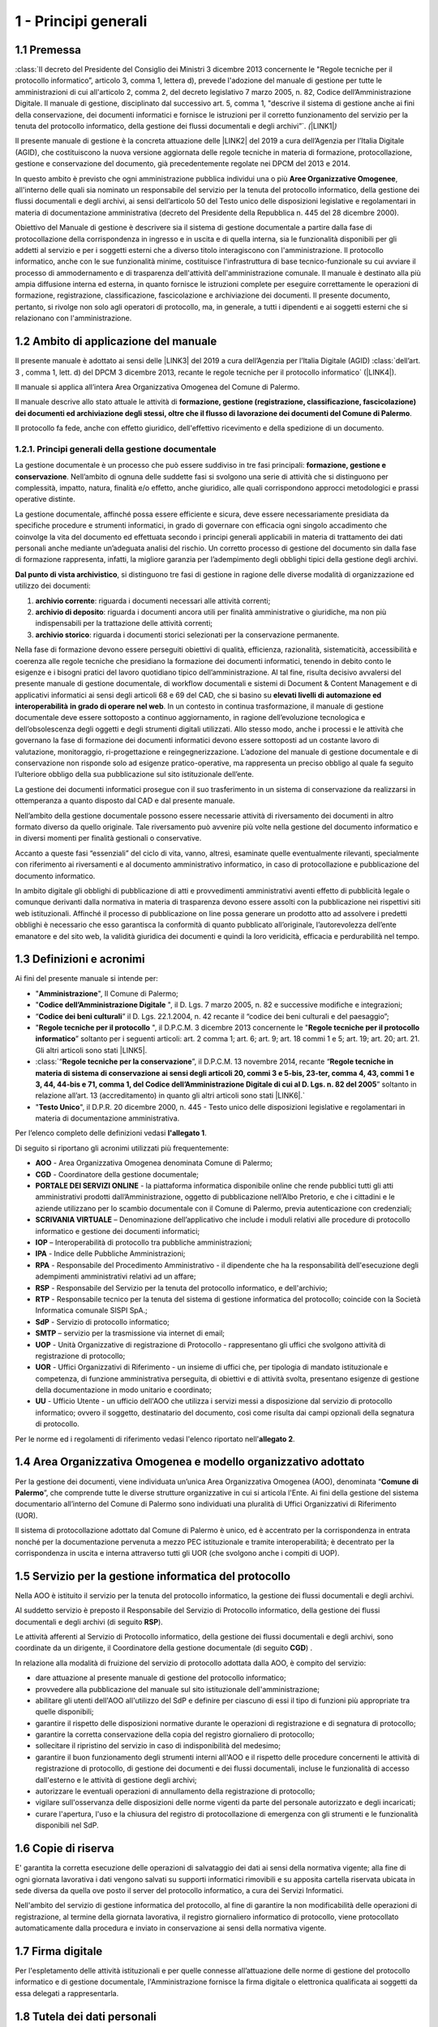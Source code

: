 
.. _hd1f3d7c55f15653646402427195369:

1 - Principi generali
*********************

.. _h73102a5455113924262662197564470:

1.1    Premessa
===============

:class:`II decreto del Presidente del Consiglio dei Ministri 3 dicembre 2013 concernente le "Regole tecniche per il protocollo informatico”, articolo 3, comma 1, lettera d), prevede l'adozione del manuale di gestione per tutte le amministrazioni di cui all'articolo 2, comma 2, del decreto legislativo 7 marzo 2005, n. 82, Codice dell’Amministrazione Digitale. Il manuale di gestione, disciplinato dal successivo art. 5, comma 1, "descrive il sistema di gestione anche ai fini della conservazione, dei documenti informatici e fornisce le istruzioni per il corretto funzionamento del servizio per la tenuta del protocollo informatico, della gestione dei flussi documentali e degli archivi”`. \ |STYLE0|\ \ |LINK1|\ \ |STYLE1|\ 

Il presente manuale di gestione è la concreta attuazione delle \ |LINK2|\  del 2019 a cura dell’Agenzia per l’Italia Digitale (AGID), che costituiscono la nuova versione aggiornata delle regole tecniche in materia di formazione, protocollazione, gestione e conservazione del documento, già precedentemente regolate nei DPCM del 2013 e 2014.

In questo ambito è previsto che ogni amministrazione pubblica individui una o più \ |STYLE2|\ , all'interno delle quali sia nominato un responsabile del servizio per la tenuta del protocollo informatico, della gestione dei flussi documentali e degli archivi, ai sensi dell’articolo 50 del Testo unico delle disposizioni legislative e regolamentari in materia di documentazione amministrativa (decreto del Presidente della Repubblica n. 445 del 28 dicembre 2000). 

Obiettivo del Manuale di gestione è descrivere sia il sistema di gestione documentale a partire dalla fase di protocollazione della corrispondenza in ingresso e in uscita e di quella interna, sia le funzionalità disponibili per gli addetti al servizio e per i soggetti esterni che a diverso titolo interagiscono con l'amministrazione. Il protocollo informatico, anche con le sue funzionalità minime, costituisce l'infrastruttura di base tecnico-funzionale su cui avviare il processo di ammodernamento e di trasparenza dell'attività dell'amministrazione comunale. Il manuale è destinato alla più ampia diffusione interna ed esterna, in quanto fornisce le istruzioni complete per eseguire correttamente le operazioni di formazione, registrazione, classificazione, fascicolazione e archiviazione dei documenti. Il presente documento, pertanto, si rivolge non solo agli operatori di protocollo, ma, in generale, a tutti i dipendenti e ai soggetti esterni che si relazionano con l'amministrazione. 

.. _h3d1e67187810627b2b2e70483d3751f:

1.2     Ambito di applicazione del manuale
==========================================

Il presente manuale è adottato ai sensi delle \ |LINK3|\  del 2019 a cura dell’Agenzia per l’Italia Digitale (AGID)  :class:`dell’art. 3 , comma 1, lett. d) del DPCM 3 dicembre 2013, recante le regole tecniche per il protocollo informatico` (\ |LINK4|\ ). 

Il manuale si applica all’intera Area Organizzativa Omogenea del Comune di Palermo.

Il manuale descrive allo stato attuale le attività di \ |STYLE3|\ .

Il protocollo fa fede, anche con effetto giuridico, dell'effettivo ricevimento e della spedizione di un documento.

.. _h1424b7b6874285a223211146d3a5022:

1.2.1. Principi generali della gestione documentale
---------------------------------------------------

La gestione documentale è un processo che può essere suddiviso in tre fasi principali: \ |STYLE4|\ . Nell’ambito di ognuna delle suddette fasi si svolgono una serie di attività che si distinguono per complessità, impatto, natura, finalità e/o effetto, anche giuridico, alle quali corrispondono approcci metodologici e prassi operative distinte.

La gestione documentale, affinché possa essere efficiente e sicura, deve essere necessariamente presidiata da specifiche procedure e strumenti informatici, in grado di governare con efficacia ogni singolo accadimento che coinvolge la vita del documento ed effettuata secondo i principi generali applicabili in materia di trattamento dei dati personali anche mediante un’adeguata analisi del rischio. Un corretto processo di gestione del documento sin dalla fase di formazione rappresenta, infatti, la migliore garanzia per l’adempimento degli obblighi tipici della gestione degli archivi.

\ |STYLE5|\ , si distinguono tre fasi di gestione in ragione delle diverse modalità di organizzazione ed utilizzo dei documenti:

#. \ |STYLE6|\ : riguarda i documenti necessari alle attività correnti;

#. \ |STYLE7|\ : riguarda i documenti ancora utili per finalità amministrative o giuridiche, ma non più indispensabili per la trattazione delle attività correnti;

#. \ |STYLE8|\ : riguarda i documenti storici selezionati per la conservazione permanente.

Nella fase di formazione devono essere perseguiti obiettivi di qualità, efficienza, razionalità, sistematicità, accessibilità e coerenza alle regole tecniche che presidiano la formazione dei documenti informatici, tenendo in debito conto le esigenze e i bisogni pratici del lavoro quotidiano tipico dell’amministrazione. Al tal fine, risulta decisivo avvalersi del presente manuale di gestione documentale, di workflow documentali e sistemi di Document & Content Management e di applicativi informatici ai sensi degli articoli 68 e 69 del CAD, che si basino su \ |STYLE9|\  \ |STYLE10|\ . In un contesto in continua trasformazione, il manuale di gestione documentale deve essere sottoposto a continuo aggiornamento, in ragione dell’evoluzione tecnologica e dell’obsolescenza degli oggetti e degli strumenti digitali utilizzati. Allo stesso modo, anche i processi e le attività che governano la fase di formazione dei documenti informatici devono essere sottoposti ad un costante lavoro di valutazione, monitoraggio, ri-progettazione e reingegnerizzazione. L’adozione del manuale di gestione documentale e di conservazione non risponde solo ad esigenze pratico-operative, ma rappresenta un preciso obbligo al quale fa seguito l’ulteriore obbligo della sua pubblicazione sul sito istituzionale dell’ente.

La gestione dei documenti informatici prosegue con il suo trasferimento in un sistema di conservazione da realizzarsi in ottemperanza a quanto disposto dal CAD e dal presente manuale.

Nell’ambito della gestione documentale possono essere necessarie attività di riversamento dei documenti in altro formato diverso da quello originale. Tale riversamento può avvenire più volte nella gestione del documento informatico e in diversi momenti per finalità gestionali o conservative.

Accanto a queste fasi “essenziali” del ciclo di vita, vanno, altresì, esaminate quelle eventualmente rilevanti, specialmente con riferimento ai riversamenti e al documento amministrativo informatico, in caso di protocollazione e pubblicazione del documento informatico.

In ambito digitale gli obblighi di pubblicazione di atti e provvedimenti amministrativi aventi effetto di pubblicità legale o comunque derivanti dalla normativa in materia di trasparenza devono essere assolti con la pubblicazione nei rispettivi siti web istituzionali. Affinché il processo di pubblicazione on line possa generare un prodotto atto ad assolvere i predetti obblighi è necessario che esso garantisca la conformità di quanto pubblicato all’originale, l’autorevolezza dell’ente emanatore e del sito web, la validità giuridica dei documenti e quindi la loro veridicità, efficacia e perdurabilità nel tempo.

 

.. _h517916676f295d5236d37251515c1a:

1.3       Definizioni e acronimi
================================

Ai fini del presente manuale si intende per:

* "\ |STYLE11|\ ", Il Comune di Palermo;

* "\ |STYLE12|\  ", il D. Lgs. 7 marzo 2005, n. 82 e successive modifiche e integrazioni;

* “\ |STYLE13|\ ” il D. Lgs. 22.1.2004, n. 42 recante il “codice dei beni culturali e del paesaggio”;

* "\ |STYLE14|\  ", il D.P.C.M. 3 dicembre 2013 concernente le "\ |STYLE15|\ ” soltanto per i seguenti articoli: art. 2 comma 1; art. 6; art. 9; art. 18 commi 1 e 5; art. 19; art. 20; art. 21. Gli altri articoli sono stati \ |LINK5|\ . 

* :class:\`“\ |STYLE16|\ ”,  il D.P.C.M. 13 novembre 2014, recante “\ |STYLE17|\ ” soltanto in relazione all’art. 13 (accreditamento) in quanto gli altri articoli sono stati \ |LINK6|\ .\`

* "\ |STYLE18|\ ", il D.P.R. 20 dicembre 2000, n. 445 - Testo unico delle disposizioni legislative e regolamentari in materia di documentazione amministrativa.

Per l’elenco completo delle definizioni vedasi \ |STYLE19|\ . 

Di seguito si riportano gli acronimi utilizzati più frequentemente: 

* \ |STYLE20|\  - Area Organizzativa Omogenea denominata Comune di Palermo;

* \ |STYLE21|\  - Coordinatore della gestione documentale;

* \ |STYLE22|\  - la piattaforma informatica disponibile online che rende pubblici tutti gli atti amministrativi prodotti dall’Amministrazione, oggetto di pubblicazione nell’Albo Pretorio, e  che i cittadini e le aziende utilizzano per lo scambio documentale con il Comune di Palermo, previa autenticazione con credenziali;

* \ |STYLE23|\  – Denominazione dell’applicativo che include i moduli relativi alle procedure di protocollo informatico e gestione dei documenti informatici;

* \ |STYLE24|\  – Interoperabilità di protocollo tra pubbliche amministrazioni;

* \ |STYLE25|\  -  Indice delle Pubbliche Amministrazioni;

* \ |STYLE26|\  - Responsabile del Procedimento Amministrativo - il dipendente che ha la responsabilità dell'esecuzione degli adempimenti amministrativi relativi ad un affare; 

* \ |STYLE27|\  - Responsabile del Servizio per la tenuta del protocollo informatico, e dell'archivio; 

* \ |STYLE28|\  - Responsabile tecnico per la tenuta del sistema di gestione informatica del protocollo; coincide con la Società Informatica comunale SISPI SpA.;

* \ |STYLE29|\  - Servizio di protocollo informatico;

* \ |STYLE30|\  – servizio per la  trasmissione via internet di email;

* \ |STYLE31|\  - Unità Organizzative di registrazione di Protocollo - rappresentano gli uffici che svolgono attività di registrazione di protocollo; 

* \ |STYLE32|\  - Uffici Organizzativi di Riferimento - un insieme di uffici che, per tipologia di mandato istituzionale e competenza, di funzione amministrativa perseguita, di obiettivi e di attività svolta, presentano esigenze di gestione della documentazione in modo unitario e coordinato; 

* \ |STYLE33|\  - Ufficio Utente - un ufficio dell'AOO che utilizza i servizi messi a disposizione dal servizio di protocollo informatico; ovvero il soggetto, destinatario del documento, così come risulta dai campi opzionali della segnatura di protocollo. 

Per le norme ed i regolamenti di riferimento vedasi l'elenco riportato nell'\ |STYLE34|\ .

.. _h216946b6a4f2014785e4527a454b3:

1.4    Area Organizzativa Omogenea e modello organizzativo adottato
===================================================================

Per la gestione dei documenti, viene individuata un’unica Area Organizzativa Omogenea (AOO), denominata “\ |STYLE35|\ ”, che comprende tutte le diverse strutture organizzative in cui si articola l'Ente. Ai fini della gestione del sistema documentario all’interno del Comune di Palermo sono individuati una pluralità di Uffici Organizzativi di Riferimento (UOR).

Il sistema di protocollazione adottato dal Comune di Palermo è unico, ed è accentrato per la corrispondenza in entrata nonché per la documentazione pervenuta a mezzo PEC istituzionale e tramite interoperabilità; è decentrato per la corrispondenza in uscita e interna attraverso tutti gli UOR (che svolgono anche i compiti di  UOP).

.. _h17307d72325ab1910243e6544184b7c:

1.5 Servizio per la gestione informatica del protocollo
=======================================================

Nella AOO è istituito il servizio per la tenuta del protocollo informatico, la gestione dei flussi documentali e degli archivi.

Al suddetto servizio è preposto il Responsabile del Servizio di Protocollo informatico, della gestione dei flussi documentali e degli archivi (di seguito \ |STYLE36|\ ).

Le attività afferenti al Servizio di Protocollo informatico, della gestione dei flussi documentali e degli archivi, sono coordinate da un dirigente, il Coordinatore della gestione documentale (di seguito \ |STYLE37|\ ) .

In relazione alla modalità di fruizione del servizio di protocollo adottata dalla AOO, è compito del servizio:

* dare attuazione al presente manuale di gestione del protocollo informatico;

* provvedere alla pubblicazione del manuale sul sito istituzionale dell'amministrazione;

* abilitare gli utenti dell'AOO all'utilizzo del SdP e definire per ciascuno di essi il tipo di funzioni più appropriate tra quelle disponibili;

* garantire il rispetto delle disposizioni normative durante le operazioni di registrazione e di segnatura di protocollo;

* garantire la corretta conservazione della copia del registro giornaliero di protocollo;

* sollecitare il ripristino del servizio in caso di indisponibilità del medesimo;

* garantire il buon funzionamento degli strumenti interni all'AOO e il rispetto delle procedure concernenti le attività di registrazione di protocollo, di gestione dei documenti e dei flussi documentali, incluse le funzionalità di accesso dall'esterno e le attività di gestione degli archivi;

* autorizzare le eventuali operazioni di annullamento della registrazione di protocollo;

* vigilare sull'osservanza delle disposizioni delle norme vigenti da parte del personale autorizzato e degli incaricati;

* curare l'apertura, l'uso e la chiusura del registro di protocollazione di emergenza con gli strumenti e le funzionalità disponibili nel SdP.

.. _h581837221a5c7c3f5b511e62107357:

1.6     Copie di riserva 
=========================

E' garantita la corretta esecuzione delle operazioni di salvataggio dei dati ai sensi della normativa vigente; alla fine di ogni giornata lavorativa i dati vengono salvati su supporti informatici rimovibili  e su apposita cartella riservata ubicata in sede diversa da quella ove posto il server del protocollo informatico, a cura dei Servizi Informatici.

Nell'ambito del servizio di gestione informatica del protocollo, al fine di garantire la non modificabilità delle operazioni di registrazione, al termine della giornata lavorativa, il registro giornaliero informatico di protocollo, viene protocollato automaticamente dalla procedura e inviato in conservazione ai sensi della normativa vigente. 

.. _h631927131567243634331e9466171:

1.7    Firma digitale
=====================

Per l'espletamento delle attività istituzionali e per quelle connesse all’attuazione delle norme di gestione del protocollo informatico e di gestione documentale, l'Amministrazione fornisce la firma digitale o elettronica qualificata ai soggetti da essa delegati a rappresentarla.

.. _h339327e347c421a53523a295c2c6335:

1.8     Tutela dei dati personali
=================================

L'Amministrazione titolare dei dati di protocollo e dei dati personali, comuni, sensibili e/o giudiziari, contenuti nella documentazione amministrativa di propria competenza ottempera al dettato del regolamento UE GDPR n. 2016/679.

.. _h7f16362e7c3c515515c127550256451:

1.9    Caselle di Posta Elettronica
===================================

L'AOO si è dotata di una casella di posta elettronica certificata istituzionale per la corrispondenza, sia in ingresso che in uscita pubblicata sulla home page del sito internet istituzionale. Tale casella costituisce l'indirizzo virtuale della AOO e di tutti gli uffici (UOR) che ad essa fanno riferimento ed è collegata al SdP.

L'Amministrazione munisce i propri dipendenti di una casella di posta elettronica convenzionale. E’ possibile creare ulteriori caselle di posta elettronica condivise tra più utenti per la gestione di specifiche esigenze degli UOR/UU.

.. _h17211261a5a177d2e537503b446257:

1.10   Sistema di classificazione dei documenti
===============================================

Per la classificazione dei documenti viene utilizzato il  \ |STYLE38|\  indicato dall’Agenzia per l’Italia Digitale per i comuni \ |LINK7|\  (sezione “Documenti di indirizzo”), denominato “\ |STYLE39|\ ”, e redatto dal “Gruppo di lavoro per la formulazione di proposte e modelli per la riorganizzazione dell’archivio dei Comuni”, edizione dicembre 2005. Il Titolario dettagliato è descritto nell’\ |STYLE40|\ .

.. _h25161a3b6e57167716791b3c392f:

1.11   Formazione
=================

Nell'ambito dei piani formativi richiesti a tutte le amministrazioni sulla formazione e la valorizzazione del personale delle pubbliche amministrazioni, l'Amministrazione deve garantire percorsi formativi specifici e generali che coinvolgono tutte le figure professionali con specifico riferimento:

* all’uso dell’applicativo per l’implementazione del sistema di protocollo informatico;

* ai processi di semplificazione ed alle innovazioni procedurali necessarie per una corretta gestione dei flussi documentali;

* agli strumenti ed alle tecniche per la gestione digitale delle informazioni, con particolare riguardo alle politiche di sicurezza e della conservazione;

* alla materia archivistica, imprescindibile per poter creare e gestire fascicoli digitali.

.. _h382d45125a326474162f6301e16b:

1.12   Accreditamento dell'AOO all' IPA
=======================================

L'Amministrazione, nell'ambito degli adempimenti previsti, si è accreditata presso l'Indice delle Pubbliche Amministrazioni (IPA), tenuto e reso pubblico dalla medesima, fornendo le informazioni che individuano l'amministrazione stessa. 

Il codice identificativo “\ |STYLE41|\ ” è stato generato e attribuito autonomamente dall'Amministrazione. L'indice delle pubbliche amministrazioni (IPA) è accessibile tramite il relativo sito internet da parte di tutti i soggetti pubblici o privati. L'Amministrazione comunica tempestivamente all'IPA ogni successiva modifica delle proprie credenziali di riferimento e la data in cui la modifica stessa sarà operativa.

Il referente dell’Amministrazione, per l'IPA è stato individuato all'interno dei Servizi Informatici nella figura del RTP.

.. _h4d1c212b72d261e3d4b5f3d377643:

1.13 Dematerializzazione dei procedimenti amministrativi della AOO
==================================================================

L’amministrazione ha avviato procedure tali da consentire, in coerenza con le disposizioni normative e regolamentari in materia (con particolare riferimento alle \ |LINK8|\ ), che nella AOO siano prodotti, gestiti, inviati e conservati solo documenti informatici.

È prevista la riproduzione su carta degli originali informatici firmati e protocollati solo nel caso in cui il destinatario non sia nelle condizioni di ricevere e visualizzare i documenti informatici.

Gli eventuali documenti cartacei ricevuti, dopo registrazione e segnatura di protocollo, sono sottoposti al processo di scansione per la loro dematerializzazione.


..  Note:: 

    Il contenuto del testo di questa pagina è disponibile in formato aperto qui:
    \ |LINK9|\  


.. bottom of content


.. |STYLE0| replace:: *(*

.. |STYLE1| replace:: *)*

.. |STYLE2| replace:: **Aree Organizzative Omogenee**

.. |STYLE3| replace:: **formazione, gestione (registrazione, classificazione, fascicolazione) dei documenti ed archiviazione degli stessi, oltre che il flusso di lavorazione dei documenti del Comune di Palermo**

.. |STYLE4| replace:: **formazione, gestione e conservazione**

.. |STYLE5| replace:: **Dal punto di vista archivistico**

.. |STYLE6| replace:: **archivio corrente**

.. |STYLE7| replace:: **archivio di deposito**

.. |STYLE8| replace:: **archivio storico**

.. |STYLE9| replace:: **elevati livelli di automazione ed interoperabilità**

.. |STYLE10| replace:: **in grado di operare nel web**

.. |STYLE11| replace:: **Amministrazione**

.. |STYLE12| replace:: **Codice  dell’Amministrazione Digitale**

.. |STYLE13| replace:: **Codice dei beni culturali**

.. |STYLE14| replace:: **Regole tecniche per il protocollo**

.. |STYLE15| replace:: **Regole tecniche per il protocollo informatico**

.. |STYLE16| replace:: **Regole tecniche per la conservazione**

.. |STYLE17| replace:: **Regole tecniche in materia di sistema di conservazione ai sensi degli articoli 20, commi 3 e 5-bis, 23-ter, comma 4, 43, commi 1 e 3, 44, 44-bis e 71, comma 1, del Codice dell’Amministrazione Digitale di cui al D. Lgs. n. 82 del 2005**

.. |STYLE18| replace:: **Testo Unico**

.. |STYLE19| replace:: **l'allegato 1**

.. |STYLE20| replace:: **AOO**

.. |STYLE21| replace:: **CGD**

.. |STYLE22| replace:: **PORTALE DEI SERVIZI ONLINE**

.. |STYLE23| replace:: **SCRIVANIA VIRTUALE**

.. |STYLE24| replace:: **IOP**

.. |STYLE25| replace:: **IPA**

.. |STYLE26| replace:: **RPA**

.. |STYLE27| replace:: **RSP**

.. |STYLE28| replace:: **RTP**

.. |STYLE29| replace:: **SdP**

.. |STYLE30| replace:: **SMTP**

.. |STYLE31| replace:: **UOP**

.. |STYLE32| replace:: **UOR**

.. |STYLE33| replace:: **UU**

.. |STYLE34| replace:: **allegato 2**

.. |STYLE35| replace:: **Comune di Palermo**

.. |STYLE36| replace:: **RSP**

.. |STYLE37| replace:: **CGD**

.. |STYLE38| replace:: **Titolario**

.. |STYLE39| replace:: **Piano di classificazione (= Titolario) per gli archivi dei Comuni italiani (seconda edizione)**

.. |STYLE40| replace:: **allegato 4**

.. |STYLE41| replace:: **c_g273**


.. |LINK1| raw:: html

    <a href="https://docs.italia.it/AgID/documenti-in-consultazione/lg-documenti-informatici-docs/it/bozza/introduzione-strumenti-di-lettura-e-disposizioni-comuni.html#abrogazioni-e-norme-transitorie" target="_blank">abrogato dalle Linee guida sulla formazione, gestione e conservazione dei documenti informatici, paragrafo 1.9</a>

.. |LINK2| raw:: html

    <a href="https://docs.italia.it/AgID/documenti-in-consultazione/lg-documenti-informatici-docs/it/bozza/index.html" target="_blank">Linee guida sulla formazione, gestione e conservazione dei documenti informatici</a>

.. |LINK3| raw:: html

    <a href="https://docs.italia.it/AgID/documenti-in-consultazione/lg-documenti-informatici-docs/it/bozza/index.html" target="_blank">Linee guida sulla formazione, gestione e conservazione dei documenti informatici</a>

.. |LINK4| raw:: html

    <a href="https://docs.italia.it/AgID/documenti-in-consultazione/lg-documenti-informatici-docs/it/bozza/introduzione-strumenti-di-lettura-e-disposizioni-comuni.html#abrogazioni-e-norme-transitorie" target="_blank">abrogato dalle Linee guida sulla formazione, gestione e conservazione dei documenti informatici, paragrafo 1.9</a>

.. |LINK5| raw:: html

    <a href="https://docs.italia.it/AgID/documenti-in-consultazione/lg-documenti-informatici-docs/it/bozza/introduzione-strumenti-di-lettura-e-disposizioni-comuni.html#abrogazioni-e-norme-transitorie" target="_blank">abrogati dalle Linee guida sulla formazione, gestione e conservazione dei documenti informatici, paragrafo 1.9</a>

.. |LINK6| raw:: html

    <a href="https://docs.italia.it/AgID/documenti-in-consultazione/lg-documenti-informatici-docs/it/bozza/introduzione-strumenti-di-lettura-e-disposizioni-comuni.html#abrogazioni-e-norme-transitorie" target="_blank">abrogati dalle Linee guida sulla formazione, gestione e conservazione dei documenti informatici, paragrafo 1.9</a>

.. |LINK7| raw:: html

    <a href="https://www.agid.gov.it/piattaforme/sistema-gestione-procedimenti-amministrativi/flussi-documentali-protocollo-informatico" target="_blank">https://www.agid.gov.it/piattaforme/sistema-gestione-procedimenti-amministrativi/flussi-documentali-protocollo-informatico</a>

.. |LINK8| raw:: html

    <a href="https://docs.italia.it/AgID/documenti-in-consultazione/lg-documenti-informatici-docs/it/bozza/index.html" target="_blank">Linee guida sulla formazione, gestione e conservazione dei documenti informatici</a>

.. |LINK9| raw:: html

    <a href="http://bit.ly/manuale-capitolo-1" target="_blank">http://bit.ly/manuale-capitolo-1</a>

